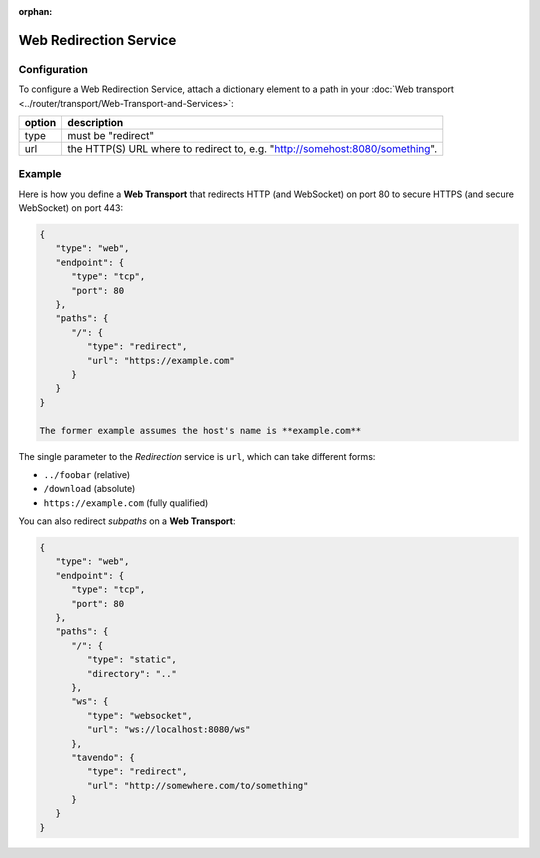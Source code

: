 :orphan:

Web Redirection Service
=======================

Configuration
-------------

To configure a Web Redirection Service, attach a dictionary element to a
path in your :doc:`Web transport <../router/transport/Web-Transport-and-Services>`: 

+--------+------------------------------------------------------------------------------+
| option | description                                                                  |
+========+==============================================================================+
| type   | must be "redirect"                                                           |
+--------+------------------------------------------------------------------------------+
| url    | the HTTP(S) URL where to redirect to, e.g. "http://somehost:8080/something". |
+--------+------------------------------------------------------------------------------+


Example
-------

Here is how you define a **Web Transport** that redirects HTTP (and
WebSocket) on port 80 to secure HTTPS (and secure WebSocket) on port
443:

.. code:: javascript

    {
       "type": "web",
       "endpoint": {
          "type": "tcp",
          "port": 80
       },
       "paths": {
          "/": {
             "type": "redirect",
             "url": "https://example.com"
          }
       }
    }

    The former example assumes the host's name is **example.com**

The single parameter to the *Redirection* service is ``url``, which can
take different forms:

-  ``../foobar`` (relative)
-  ``/download`` (absolute)
-  ``https://example.com`` (fully qualified)

You can also redirect *subpaths* on a **Web Transport**:

.. code:: javascript

    {
       "type": "web",
       "endpoint": {
          "type": "tcp",
          "port": 80
       },
       "paths": {
          "/": {
             "type": "static",
             "directory": ".."
          },
          "ws": {
             "type": "websocket",
             "url": "ws://localhost:8080/ws"
          },
          "tavendo": {
             "type": "redirect",
             "url": "http://somewhere.com/to/something"
          }
       }
    }

